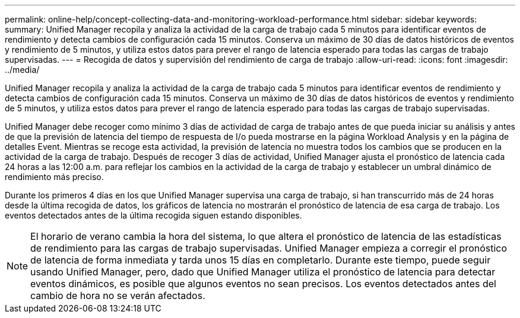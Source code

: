 ---
permalink: online-help/concept-collecting-data-and-monitoring-workload-performance.html 
sidebar: sidebar 
keywords:  
summary: Unified Manager recopila y analiza la actividad de la carga de trabajo cada 5 minutos para identificar eventos de rendimiento y detecta cambios de configuración cada 15 minutos. Conserva un máximo de 30 días de datos históricos de eventos y rendimiento de 5 minutos, y utiliza estos datos para prever el rango de latencia esperado para todas las cargas de trabajo supervisadas. 
---
= Recogida de datos y supervisión del rendimiento de carga de trabajo
:allow-uri-read: 
:icons: font
:imagesdir: ../media/


[role="lead"]
Unified Manager recopila y analiza la actividad de la carga de trabajo cada 5 minutos para identificar eventos de rendimiento y detecta cambios de configuración cada 15 minutos. Conserva un máximo de 30 días de datos históricos de eventos y rendimiento de 5 minutos, y utiliza estos datos para prever el rango de latencia esperado para todas las cargas de trabajo supervisadas.

Unified Manager debe recoger como mínimo 3 días de actividad de carga de trabajo antes de que pueda iniciar su análisis y antes de que la previsión de latencia del tiempo de respuesta de I/o pueda mostrarse en la página Workload Analysis y en la página de detalles Event. Mientras se recoge esta actividad, la previsión de latencia no muestra todos los cambios que se producen en la actividad de la carga de trabajo. Después de recoger 3 días de actividad, Unified Manager ajusta el pronóstico de latencia cada 24 horas a las 12:00 a.m. para reflejar los cambios en la actividad de la carga de trabajo y establecer un umbral dinámico de rendimiento más preciso.

Durante los primeros 4 días en los que Unified Manager supervisa una carga de trabajo, si han transcurrido más de 24 horas desde la última recogida de datos, los gráficos de latencia no mostrarán el pronóstico de latencia de esa carga de trabajo. Los eventos detectados antes de la última recogida siguen estando disponibles.

[NOTE]
====
El horario de verano cambia la hora del sistema, lo que altera el pronóstico de latencia de las estadísticas de rendimiento para las cargas de trabajo supervisadas. Unified Manager empieza a corregir el pronóstico de latencia de forma inmediata y tarda unos 15 días en completarlo. Durante este tiempo, puede seguir usando Unified Manager, pero, dado que Unified Manager utiliza el pronóstico de latencia para detectar eventos dinámicos, es posible que algunos eventos no sean precisos. Los eventos detectados antes del cambio de hora no se verán afectados.

====